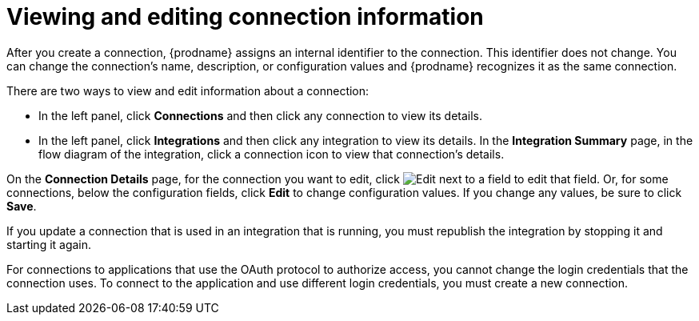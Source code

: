 [id='viewing-and-editing-connection-information']
= Viewing and editing connection information

After you create a connection, {prodname} assigns an internal identifier to
the connection. This identifier does not change. You can
change the connection's name, description, or configuration values and
{prodname} recognizes it as the same connection.

There are two ways to view and edit information about a connection:

* In the left panel, click *Connections* and then click any connection to
view its details.

* In the left panel, click *Integrations* and then click any integration
to view its details. In the *Integration Summary* page, in the flow diagram
of the integration, click a
connection icon to view that connection's details.

On the *Connection Details* page, for the connection you want to edit, click
image:images/PencilForEditing.png[Edit] next to a field to edit that field.
Or, for some connections, below the configuration fields, click *Edit* to
change configuration values. If you change any values, be sure to click
*Save*.

If you update a connection that is used in an integration that is running,
you must republish the integration by stopping it and starting it again.

For connections to applications that use the OAuth protocol to authorize
access, you cannot change the login credentials that the connection uses.
To connect to the application and use different login credentials, you
must create a new connection.
